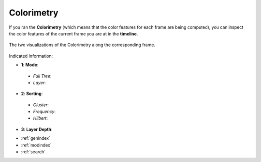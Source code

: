 .. _colorimetry:

Colorimetry
===========

If you ran the **Colorimetry** (which means that the color features for each frame are being computed), you can inspect the color features of the current frame you are at in the **timeline**.

.. figure:: colorimetry.png
   :scale: 60%
   :align: center
   :alt: map to buried treasure
   
   The two visualizations of the Colorimetry along the corresponding frame.


.. image:: colorimetry_palette_1.png
   :scale: 50%
   :align: left
   :alt: map to buried treasure
   

.. image:: colorimetry_palette.png
   :scale: 50%
   :align: right
   :alt: map to buried treasure
   
Indicated Information:

- **1**: **Mode**:
 - *Full Tree*:
 - *Layer*:
- **2**: **Sorting**:
 - *Cluster*:
 - *Frequency*:
 - *Hilbert*:
- **3**: **Layer Depth**:

* :ref:`genindex`
* :ref:`modindex`
* :ref:`search`

